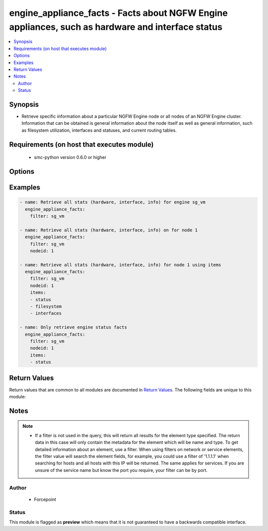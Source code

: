 .. _engine_appliance_facts:


engine_appliance_facts - Facts about NGFW Engine appliances, such as hardware and interface status
++++++++++++++++++++++++++++++++++++++++++++++++++++++++++++++++++++++++++++++++++++++++++++


.. contents::
   :local:
   :depth: 2


Synopsis
--------


* Retrieve specific information about a particular NGFW Engine node or all nodes of an NGFW Engine cluster. Information that can be obtained is general information about the node itself as well as general information, such as filesystem utilization, interfaces and statuses, and current routing tables.



Requirements (on host that executes module)
-------------------------------------------

  * smc-python version 0.6.0 or higher


Options
-------

.. raw:: html

    <table border=1 cellpadding=4>

    <tr>
    <th class="head">parameter</th>
    <th class="head">required</th>
    <th class="head">default</th>
    <th class="head">choices</th>
    <th class="head">comments</th>
    </tr>

    <tr>
    <td>case_sensitive<br/><div style="font-size: small;"></div></td>
    <td>no</td>
    <td>True</td>
    <td></td>
	<td>
        <p>Whether to do a case sensitive match on the filter specified</p>
	</td>
	</tr>
    </td>
    </tr>

    <tr>
    <td>exact_match<br/><div style="font-size: small;"></div></td>
    <td>no</td>
    <td></td>
    <td></td>
	<td>
        <p>Whether to do an exact match on the filter specified</p>
	</td>
	</tr>
    </td>
    </tr>

    <tr>
    <td>filter<br/><div style="font-size: small;"></div></td>
    <td>yes</td>
    <td></td>
    <td></td>
	<td>
        <p>Provide the name of the engine as a filter</p>
	</td>
	</tr>
    </td>
    </tr>

    <tr>
    <td>items<br/><div style="font-size: small;"></div></td>
    <td>no</td>
    <td></td>
    <td><ul><li>status</li><li>interfaces</li><li>filesystem</li></ul></td>
	<td>
        <p>If you want preferable to view only specific node-level items, you can provide a list of those items individually. If the items parameter is omitted, all items will be returned.</p>
	</td>
	</tr>
    </td>
    </tr>

    <tr>
    <td>limit<br/><div style="font-size: small;"></div></td>
    <td>no</td>
    <td>10</td>
    <td></td>
	<td>
        <p>Limit the number of results. Set to 0 to remove limit.</p>
	</td>
	</tr>
    </td>
    </tr>

    <tr>
    <td>nodeid<br/><div style="font-size: small;"></div></td>
    <td>no</td>
    <td></td>
    <td></td>
	<td>
        <p>Only return the details of a specific node by ID. If not provided, all node info is returned</p>
	</td>
	</tr>
    </td>
    </tr>

    <tr>
    <td>smc_address<br/><div style="font-size: small;"></div></td>
    <td>no</td>
    <td></td>
    <td></td>
	<td>
        <p>FQDN with port of SMC. The default value is the environment variable <code>SMC_ADDRESS</code></p>
	</td>
	</tr>
    </td>
    </tr>

    <tr>
    <td>smc_alt_filepath<br/><div style="font-size: small;"></div></td>
    <td>no</td>
    <td></td>
    <td></td>
	<td>
        <p>Provide an alternate path location to read the credentials from. File is expected to be stored in ~.smcrc. If provided, address and api_key settings are not required and will be ignored.</p>
	</td>
	</tr>
    </td>
    </tr>

    <tr>
    <td>smc_api_key<br/><div style="font-size: small;"></div></td>
    <td>no</td>
    <td></td>
    <td></td>
	<td>
        <p>API key for api client. The default value is the environment variable <code>SMC_API_KEY</code> Required if the <em>address</em> parameter is defined</p>
	</td>
	</tr>
    </td>
    </tr>

    <tr>
    <td>smc_api_version<br/><div style="font-size: small;"></div></td>
    <td>no</td>
    <td></td>
    <td></td>
	<td>
        <p>Optional SMC API version to connect to. If none is provided, the latest long-term support (LTS) version of the SMC API will be used based on the SMC version. Can be set though the environment variable <code>SMC_API_VERSION</code></p>
	</td>
	</tr>
    </td>
    </tr>

    <tr>
    <td>smc_domain<br/><div style="font-size: small;"></div></td>
    <td>no</td>
    <td></td>
    <td></td>
	<td>
        <p>Optional administrative domain in the SMC to log on to. If no domain is provided, 'Shared Domain' is used. Can be set through the environment variable <code>SMC_DOMAIN</code></p>
	</td>
	</tr>
    </td>
    </tr>
    <tr>
    <td rowspan="2">smc_extra_args<br/><div style="font-size: small;"></div></td>
    <td>no</td>
    <td></td>
    <td></td>
    <td>
        <div>Extra arguments to pass to the login constructor. These arguments are generally only used if specifically requested by support personnel.</div>
    </tr>

    <tr>
    <td colspan="5">
        <table border=1 cellpadding=4>
        <caption><b>Dictionary object smc_extra_args</b></caption>

        <tr>
        <th class="head">parameter</th>
        <th class="head">required</th>
        <th class="head">default</th>
        <th class="head">choices</th>
        <th class="head">comments</th>
        </tr>

        <tr>
        <td>verify<br/><div style="font-size: small;"></div></td>
        <td>no</td>
        <td>True</td>
        <td><ul><li>yes</li><li>no</li></ul></td>
        <td>
            <div>If the connection to the SMC API is HTTPS, you can set this to True, or provide a path to a client certificate to verify the SMC SSL certificate. You can also explicitly set this to False.</div>
        </td>
        </tr>

        </table>

    </td>
    </tr>
    </td>
    </tr>
    <tr>
    <td rowspan="2">smc_logging<br/><div style="font-size: small;"></div></td>
    <td>no</td>
    <td></td>
    <td></td>
    <td>
        <div>Optionally enable SMC API logging to a file</div>
    </tr>

    <tr>
    <td colspan="5">
        <table border=1 cellpadding=4>
        <caption><b>Dictionary object smc_logging</b></caption>

        <tr>
        <th class="head">parameter</th>
        <th class="head">required</th>
        <th class="head">default</th>
        <th class="head">choices</th>
        <th class="head">comments</th>
        </tr>

        <tr>
        <td>path<br/><div style="font-size: small;"></div></td>
        <td>yes</td>
        <td></td>
        <td></td>
        <td>
            <div>Full path to the log file</div>
        </td>
        </tr>

        <tr>
        <td>level<br/><div style="font-size: small;"></div></td>
        <td>no</td>
        <td></td>
        <td></td>
        <td>
            <div>Log level as specified by the standard python logging library, in int format. Default setting is logging.DEBUG.</div>
        </td>
        </tr>

        </table>

    </td>
    </tr>
    </td>
    </tr>

    <tr>
    <td>smc_timeout<br/><div style="font-size: small;"></div></td>
    <td>no</td>
    <td></td>
    <td></td>
	<td>
        <p>Optional timeout for connections to the SMC API. Can be set through the environment variable <code>SMC_TIMEOUT</code></p>
	</td>
	</tr>
    </td>
    </tr>

    </table>
    </br>

Examples
--------

.. code-block:: yaml

    
    - name: Retrieve all stats (hardware, interface, info) for engine sg_vm
      engine_appliance_facts:
        filter: sg_vm

    - name: Retrieve all stats (hardware, interface, info) on for node 1
      engine_appliance_facts:
        filter: sg_vm
        nodeid: 1

    - name: Retrieve all stats (hardware, interface, info) for node 1 using items
      engine_appliance_facts:
        filter: sg_vm
        nodeid: 1
        items:
        - status
        - filesystem
        - interfaces

    - name: Only retrieve engine status facts
      engine_appliance_facts:
        filter: sg_vm
        nodeid: 1
        items:
        - status


Return Values
-------------

Return values that are common to all modules are documented in `Return Values <http://docs.ansible.com/ansible/latest/common_return_values.html>`_. The following fields are unique to this module:

.. raw:: html

    <table border=1 cellpadding=4>

    <tr>
    <th class="head">name</th>
    <th class="head">description</th>
    <th class="head">returned</th>
    <th class="head">type</th>
    <th class="head">sample</th>
    </tr>

    <tr>
    <td>engines</td>
    <td>
        <div>List of nodes and statuses</div>
    </td>
    <td align=center>always</td>
    <td align=center>list</td>
    <td align=center>[{'status': {'status': 'Online', 'initial_license_remaining_days': 0, 'software_version': '5.7', 'cloud_id': 'N/A', 'installed_policy': 'Standard Firewall Policy with Inspection', 'first_upload_time': 0, 'proof_of_serial': 'xxxxxxxx-xxxxxxxxxx', 'name': 'ngf-1035', 'software_features': 'SECNODE+ALLOWX64=YES+ANTISPAM=YES+ANTIVIRUS=YES+DYNAMIC_ROUTING=YES+USERS=YES+URL_SERVICE2=YES+DEVICECLASS=100+VPN=YES', 'cloud_type': 'NONE', 'dyn_up': '1070', 'hardware_version': '79.1', 'configuration_status': 'Installed', 'platform': 'x86-64-small', 'state': 'READY', 'version': 'version 6.4.1 #20056', 'product_name': '1035-1-C1', 'initial_contact_time': '2016-03-08T21:28:02.263000'}, 'interfaces': [{'status': 'Up', 'name': 'eth0_0', 'mtu': 1500, 'capability': 'Normal Interface', 'flow_control': 'AutoNeg: off Rx: off Tx: off', 'aggregate_is_active': False, 'interface_id': 0, 'port': 'Copper', 'speed_duplex': '1000 Mb/s / Full / Automatic'}, {'status': 'Up', 'name': 'eth0_1', 'mtu': 1500, 'capability': 'Normal Interface', 'flow_control': 'AutoNeg: off Rx: off Tx: off', 'aggregate_is_active': False, 'interface_id': 1, 'port': 'Copper', 'speed_duplex': '1000 Mb/s / Full / Automatic'}, {'status': 'Up', 'name': 'eth0_2', 'mtu': 1500, 'capability': 'Normal Interface', 'flow_control': 'AutoNeg: off Rx: off Tx: off', 'aggregate_is_active': False, 'interface_id': 2, 'port': 'Copper', 'speed_duplex': '1000 Mb/s / Full / Automatic'}, {'status': 'Down', 'name': 'eth0_3', 'mtu': 1500, 'capability': 'Normal Interface', 'flow_control': 'AutoNeg: off Rx: off Tx: off', 'aggregate_is_active': False, 'interface_id': 3, 'port': 'Copper', 'speed_duplex': 'Half / Automatic'}], 'filesystem': [{'status': -1, 'sub_system': 'File Systems', 'param': 'Partition Size', 'value': '600 MB', 'label': 'Root'}, {'status': -1, 'sub_system': 'File Systems', 'param': 'Usage', 'value': '9.8%', 'label': 'Data'}, {'status': -1, 'sub_system': 'File Systems', 'param': 'Size', 'value': '1937 MB', 'label': 'Data'}, {'status': -1, 'sub_system': 'File Systems', 'param': 'Usage', 'value': '14.2%', 'label': 'Spool'}, {'status': -1, 'sub_system': 'File Systems', 'param': 'Size', 'value': '3288 MB', 'label': 'Spool'}, {'status': -1, 'sub_system': 'File Systems', 'param': 'Usage', 'value': '0.0%', 'label': 'Tmp'}, {'status': -1, 'sub_system': 'File Systems', 'param': 'Size', 'value': '1926 MB', 'label': 'Tmp'}, {'status': -1, 'sub_system': 'File Systems', 'param': 'Usage', 'value': '7.4%', 'label': 'Swap'}, {'status': -1, 'sub_system': 'File Systems', 'param': 'Size', 'value': '943 MB', 'label': 'Swap'}, {'status': -1, 'sub_system': 'Logging subsystem', 'param': 'Sending (entries / s)', 'value': '21', 'label': 'Log rates (average over 30 s)'}], 'nodeid': 2, 'name': 'ngf-1035'}]</td>
    </tr>
    </table>
    </br></br>


Notes
-----

.. note::
    - If a filter is not used in the query, this will return all results for the element type specified. The return data in this case will only contain the metadata for the element which will be name and type. To get detailed information about an element, use a filter. When using filters on network or service elements, the filter value will search the element fields, for example, you could use a filter of '1.1.1.1' when searching for hosts and all hosts with this IP will be returned. The same applies for services. If you are unsure of the service name but know the port you require, your filter can be by port.


Author
~~~~~~

    * Forcepoint




Status
~~~~~~

This module is flagged as **preview** which means that it is not guaranteed to have a backwards compatible interface.


